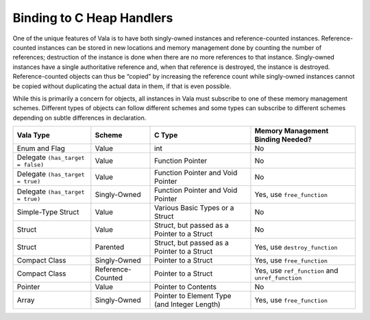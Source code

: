 Binding to C Heap Handlers
==========================

One of the unique features of Vala is to have both singly-owned instances and reference-counted instances. Reference-counted instances can be stored in new locations and memory management done by counting the number of references; destruction of the instance is done when there are no more references to that instance. Singly-owned instances have a single authoritative reference and, when that reference is destroyed, the instance is destroyed. Reference-counted objects can thus be “copied” by increasing the reference count while singly-owned instances cannot be copied without duplicating the actual data in them, if that is even possible.

While this is primarily a concern for objects, all instances in Vala must subscribe to one of these memory management schemes. Different types of objects can follow different schemes and some types can subscribe to different schemes depending on subtle differences in declaration.

+-----------------------------------+-------------------+----------------------------------------------+--------------------------------------------------+
|           **Vala Type**           |    **Scheme**     |                  **C Type**                  |      **Memory Management Binding Needed?**       |
+===================================+===================+==============================================+==================================================+
| Enum and Flag                     | Value             | int                                          | No                                               |
+-----------------------------------+-------------------+----------------------------------------------+--------------------------------------------------+
| Delegate ``(has_target = false)`` | Value             | Function Pointer                             | No                                               |
+-----------------------------------+-------------------+----------------------------------------------+--------------------------------------------------+
| Delegate ``(has_target = true)``  | Value             | Function Pointer and Void Pointer            | No                                               |
+-----------------------------------+-------------------+----------------------------------------------+--------------------------------------------------+
| Delegate ``(has_target = true)``  | Singly-Owned      | Function Pointer and Void Pointer            | Yes, use ``free_function``                       |
+-----------------------------------+-------------------+----------------------------------------------+--------------------------------------------------+
| Simple-Type Struct                | Value             | Various Basic Types or a Struct              | No                                               |
+-----------------------------------+-------------------+----------------------------------------------+--------------------------------------------------+
| Struct                            | Value             | Struct, but passed as a Pointer to a Struct  | No                                               |
+-----------------------------------+-------------------+----------------------------------------------+--------------------------------------------------+
| Struct                            | Parented          | Struct, but passed as a Pointer to a Struct  | Yes, use ``destroy_function``                    |
+-----------------------------------+-------------------+----------------------------------------------+--------------------------------------------------+
| Compact Class                     | Singly-Owned      | Pointer to a Struct                          | Yes, use ``free_function``                       |
+-----------------------------------+-------------------+----------------------------------------------+--------------------------------------------------+
| Compact Class                     | Reference-Counted | Pointer to a Struct                          | Yes, use ``ref_function`` and ``unref_function`` |
+-----------------------------------+-------------------+----------------------------------------------+--------------------------------------------------+
| Pointer                           | Value             | Pointer to Contents                          | No                                               |
+-----------------------------------+-------------------+----------------------------------------------+--------------------------------------------------+
| Array                             | Singly-Owned      | Pointer to Element Type (and Integer Length) | Yes, use ``free_function``                       |
+-----------------------------------+-------------------+----------------------------------------------+--------------------------------------------------+

